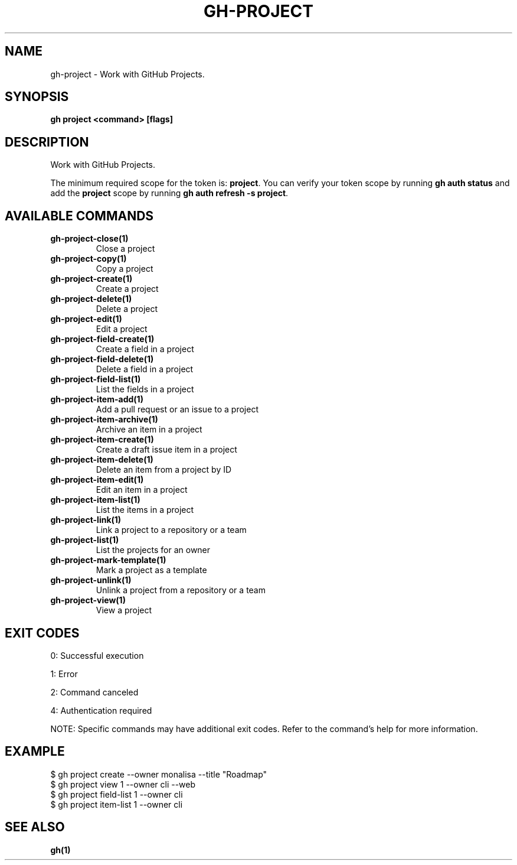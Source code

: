 .nh
.TH "GH-PROJECT" "1" "Jun 2025" "GitHub CLI 2.74.1" "GitHub CLI manual"

.SH NAME
gh-project - Work with GitHub Projects.


.SH SYNOPSIS
\fBgh project <command> [flags]\fR


.SH DESCRIPTION
Work with GitHub Projects.

.PP
The minimum required scope for the token is: \fBproject\fR\&.
You can verify your token scope by running \fBgh auth status\fR and
add the \fBproject\fR scope by running \fBgh auth refresh -s project\fR\&.


.SH AVAILABLE COMMANDS
.TP
\fBgh-project-close(1)\fR
Close a project

.TP
\fBgh-project-copy(1)\fR
Copy a project

.TP
\fBgh-project-create(1)\fR
Create a project

.TP
\fBgh-project-delete(1)\fR
Delete a project

.TP
\fBgh-project-edit(1)\fR
Edit a project

.TP
\fBgh-project-field-create(1)\fR
Create a field in a project

.TP
\fBgh-project-field-delete(1)\fR
Delete a field in a project

.TP
\fBgh-project-field-list(1)\fR
List the fields in a project

.TP
\fBgh-project-item-add(1)\fR
Add a pull request or an issue to a project

.TP
\fBgh-project-item-archive(1)\fR
Archive an item in a project

.TP
\fBgh-project-item-create(1)\fR
Create a draft issue item in a project

.TP
\fBgh-project-item-delete(1)\fR
Delete an item from a project by ID

.TP
\fBgh-project-item-edit(1)\fR
Edit an item in a project

.TP
\fBgh-project-item-list(1)\fR
List the items in a project

.TP
\fBgh-project-link(1)\fR
Link a project to a repository or a team

.TP
\fBgh-project-list(1)\fR
List the projects for an owner

.TP
\fBgh-project-mark-template(1)\fR
Mark a project as a template

.TP
\fBgh-project-unlink(1)\fR
Unlink a project from a repository or a team

.TP
\fBgh-project-view(1)\fR
View a project


.SH EXIT CODES
0: Successful execution

.PP
1: Error

.PP
2: Command canceled

.PP
4: Authentication required

.PP
NOTE: Specific commands may have additional exit codes. Refer to the command's help for more information.


.SH EXAMPLE
.EX
$ gh project create --owner monalisa --title "Roadmap"
$ gh project view 1 --owner cli --web
$ gh project field-list 1 --owner cli
$ gh project item-list 1 --owner cli

.EE


.SH SEE ALSO
\fBgh(1)\fR

